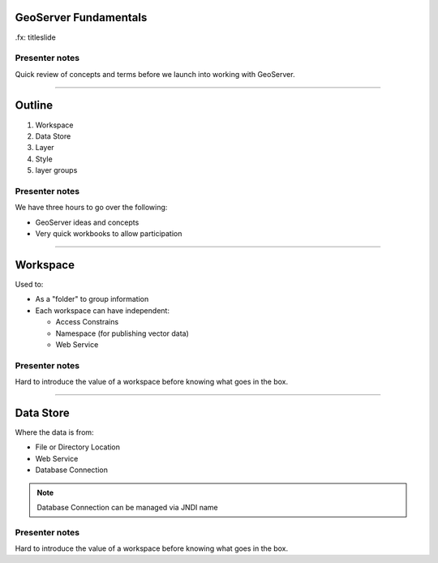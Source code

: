 GeoServer Fundamentals
======================

.fx: titleslide

.. image:: img/geoserver_logo.png

Presenter notes
---------------

Quick review of concepts and terms before we launch into working with GeoServer.

--------------------------------------------------

Outline
=======

#. Workspace
#. Data Store
#. Layer
#. Style
#. layer groups

Presenter notes
---------------

We have three hours to go over the following:

* GeoServer ideas and concepts
* Very quick workbooks to allow participation

--------------------------------------------------

Workspace
=========

Used to:

* As a "folder" to group information
* Each workspace can have independent:

  * Access Constrains
  * Namespace (for publishing vector data)
  * Web Service

Presenter notes
---------------

Hard to introduce the value of a workspace before knowing what goes
in the box.

--------------------------------------------------

Data Store
==========

Where the data is from:

* File or Directory Location
* Web Service
* Database Connection

.. note:: Database Connection can be managed via JNDI name

Presenter notes
---------------

Hard to introduce the value of a workspace before knowing what goes
in the box.
